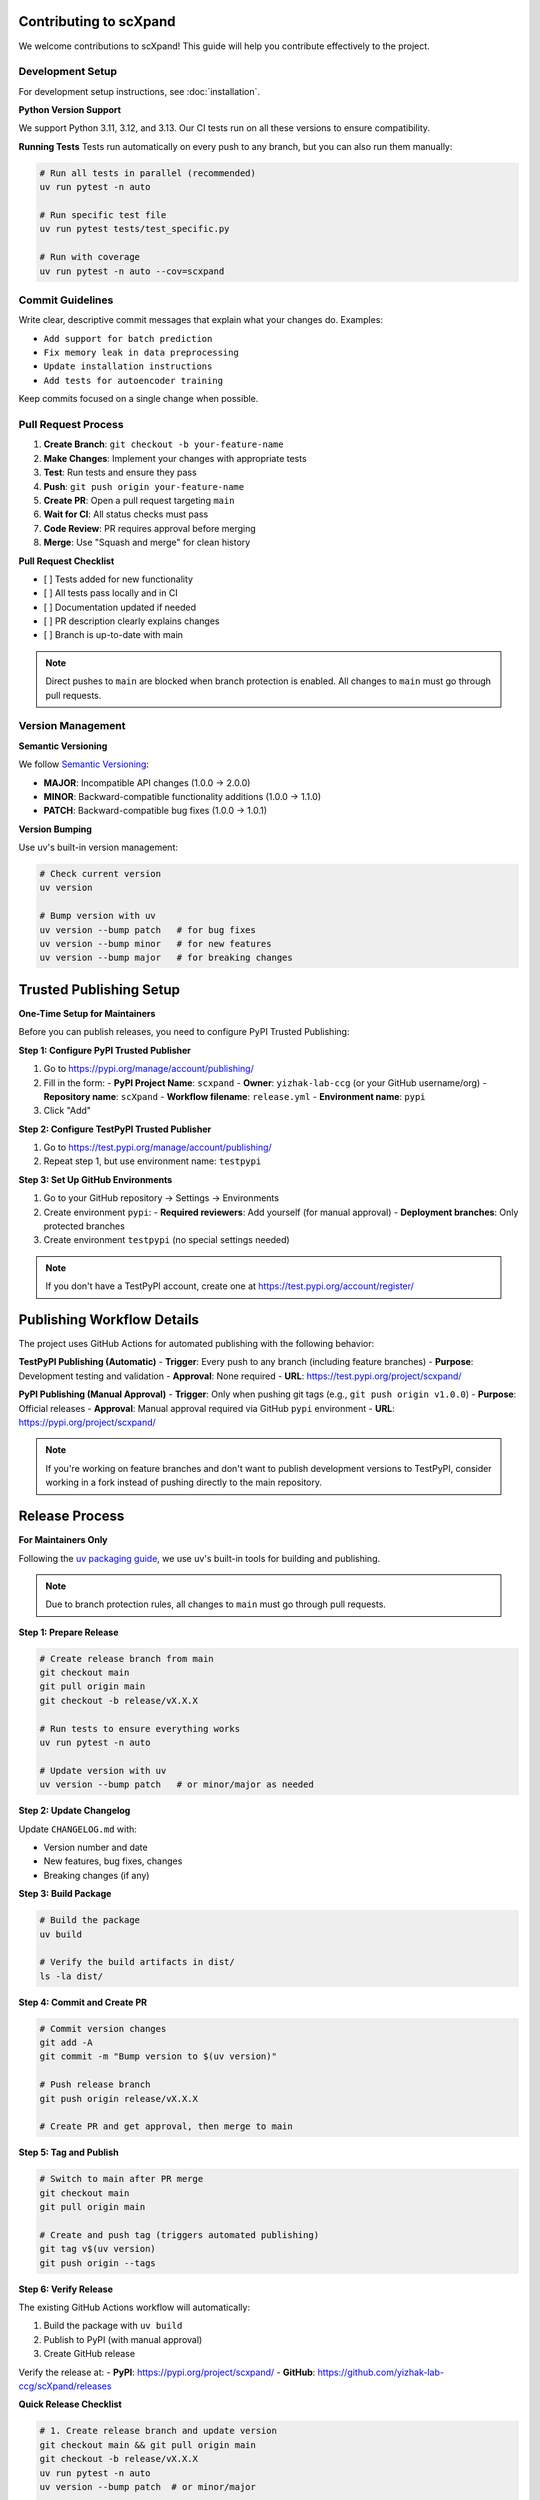 Contributing to scXpand
=======================

We welcome contributions to scXpand! This guide will help you contribute effectively to the project.

Development Setup
-----------------

For development setup instructions, see :doc:`installation`.

**Python Version Support**

We support Python 3.11, 3.12, and 3.13. Our CI tests run on all these versions to ensure compatibility.

**Running Tests**
Tests run automatically on every push to any branch, but you can also run them manually:

.. code-block:: bash

   # Run all tests in parallel (recommended)
   uv run pytest -n auto

   # Run specific test file
   uv run pytest tests/test_specific.py

   # Run with coverage
   uv run pytest -n auto --cov=scxpand


Commit Guidelines
-----------------

Write clear, descriptive commit messages that explain what your changes do. Examples:

- ``Add support for batch prediction``
- ``Fix memory leak in data preprocessing``
- ``Update installation instructions``
- ``Add tests for autoencoder training``

Keep commits focused on a single change when possible.


Pull Request Process
--------------------

1. **Create Branch**: ``git checkout -b your-feature-name``
2. **Make Changes**: Implement your changes with appropriate tests
3. **Test**: Run tests and ensure they pass
4. **Push**: ``git push origin your-feature-name``
5. **Create PR**: Open a pull request targeting ``main``
6. **Wait for CI**: All status checks must pass
7. **Code Review**: PR requires approval before merging
8. **Merge**: Use "Squash and merge" for clean history

**Pull Request Checklist**

- [ ] Tests added for new functionality
- [ ] All tests pass locally and in CI
- [ ] Documentation updated if needed
- [ ] PR description clearly explains changes
- [ ] Branch is up-to-date with main

.. note::
   Direct pushes to ``main`` are blocked when branch protection is enabled.
   All changes to ``main`` must go through pull requests.


Version Management
------------------

**Semantic Versioning**

We follow `Semantic Versioning <https://semver.org/>`_:

- **MAJOR**: Incompatible API changes (1.0.0 → 2.0.0)
- **MINOR**: Backward-compatible functionality additions (1.0.0 → 1.1.0)
- **PATCH**: Backward-compatible bug fixes (1.0.0 → 1.0.1)

**Version Bumping**

Use uv's built-in version management:

.. code-block:: bash

   # Check current version
   uv version

   # Bump version with uv
   uv version --bump patch   # for bug fixes
   uv version --bump minor   # for new features
   uv version --bump major   # for breaking changes


Trusted Publishing Setup
=======================

**One-Time Setup for Maintainers**

Before you can publish releases, you need to configure PyPI Trusted Publishing:

**Step 1: Configure PyPI Trusted Publisher**

1. Go to https://pypi.org/manage/account/publishing/
2. Fill in the form:
   - **PyPI Project Name**: ``scxpand``
   - **Owner**: ``yizhak-lab-ccg`` (or your GitHub username/org)
   - **Repository name**: ``scXpand``
   - **Workflow filename**: ``release.yml``
   - **Environment name**: ``pypi``
3. Click "Add"

**Step 2: Configure TestPyPI Trusted Publisher**

1. Go to https://test.pypi.org/manage/account/publishing/
2. Repeat step 1, but use environment name: ``testpypi``

**Step 3: Set Up GitHub Environments**

1. Go to your GitHub repository → Settings → Environments
2. Create environment ``pypi``:
   - **Required reviewers**: Add yourself (for manual approval)
   - **Deployment branches**: Only protected branches
3. Create environment ``testpypi`` (no special settings needed)

.. note::
   If you don't have a TestPyPI account, create one at https://test.pypi.org/account/register/


Publishing Workflow Details
============================
The project uses GitHub Actions for automated publishing with the following behavior:

**TestPyPI Publishing (Automatic)**
- **Trigger**: Every push to any branch (including feature branches)
- **Purpose**: Development testing and validation
- **Approval**: None required
- **URL**: https://test.pypi.org/project/scxpand/

**PyPI Publishing (Manual Approval)**
- **Trigger**: Only when pushing git tags (e.g., ``git push origin v1.0.0``)
- **Purpose**: Official releases
- **Approval**: Manual approval required via GitHub ``pypi`` environment
- **URL**: https://pypi.org/project/scxpand/

.. note::
   If you're working on feature branches and don't want to publish development
   versions to TestPyPI, consider working in a fork instead of pushing directly
   to the main repository.


Release Process
===============

**For Maintainers Only**

Following the `uv packaging guide <https://docs.astral.sh/uv/guides/package/>`_, we use uv's built-in tools for building and publishing.

.. note::
   Due to branch protection rules, all changes to ``main`` must go through pull requests.

**Step 1: Prepare Release**

.. code-block:: bash

   # Create release branch from main
   git checkout main
   git pull origin main
   git checkout -b release/vX.X.X

   # Run tests to ensure everything works
   uv run pytest -n auto

   # Update version with uv
   uv version --bump patch   # or minor/major as needed

**Step 2: Update Changelog**

Update ``CHANGELOG.md`` with:

- Version number and date
- New features, bug fixes, changes
- Breaking changes (if any)

**Step 3: Build Package**

.. code-block:: bash

   # Build the package
   uv build

   # Verify the build artifacts in dist/
   ls -la dist/

**Step 4: Commit and Create PR**

.. code-block:: bash

   # Commit version changes
   git add -A
   git commit -m "Bump version to $(uv version)"

   # Push release branch
   git push origin release/vX.X.X

   # Create PR and get approval, then merge to main

**Step 5: Tag and Publish**

.. code-block:: bash

   # Switch to main after PR merge
   git checkout main
   git pull origin main

   # Create and push tag (triggers automated publishing)
   git tag v$(uv version)
   git push origin --tags

**Step 6: Verify Release**

The existing GitHub Actions workflow will automatically:

1. Build the package with ``uv build``
2. Publish to PyPI (with manual approval)
3. Create GitHub release

Verify the release at:
- **PyPI**: https://pypi.org/project/scxpand/
- **GitHub**: https://github.com/yizhak-lab-ccg/scXpand/releases

**Quick Release Checklist**

.. code-block:: bash

   # 1. Create release branch and update version
   git checkout main && git pull origin main
   git checkout -b release/vX.X.X
   uv run pytest -n auto
   uv version --bump patch  # or minor/major

   # 2. Build and commit
   uv build
   git add -A && git commit -m "Bump version to $(uv version)"
   git push origin release/vX.X.X

   # 3. Create PR, get approval, merge to main

   # 4. Tag and publish
   git checkout main && git pull origin main
   git tag v$(uv version) && git push origin --tags

   # 5. Approve deployment in GitHub Actions

Documentation
-------------

Build docs locally:

.. code-block:: bash

   cd docs && python build_docs.py --serve
